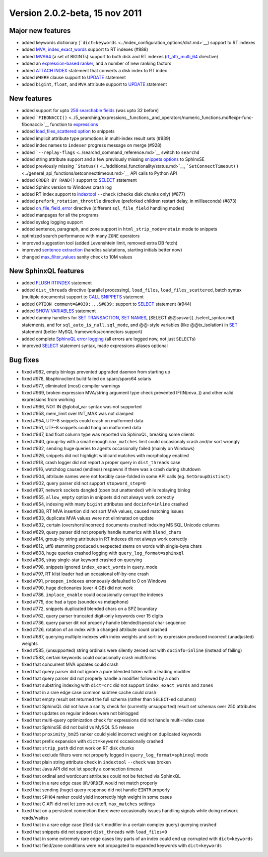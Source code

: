 Version 2.0.2-beta, 15 nov 2011
-------------------------------

Major new features
~~~~~~~~~~~~~~~~~~

-  added keywords dictionary
   (```dict=keywords`` <../index_configuration_options/dict.md>`__)
   support to RT indexes

-  added `MVA <../index_configuration_options/rtattr_multi.md>`__,
   `index\_exact\_words <../index_configuration_options/indexexact_words.md>`__
   support to RT indexes (#888)

-  added `MVA64 <../mva_multi-valued_attributes.md>`__ (a set of
   BIGINTs) support to both disk and RT indexes
   (`rt\_attr\_multi\_64 <../index_configuration_options/rtattr_multi_64.md>`__
   directive)

-  added an `expression-based
   ranker <../search_results_ranking/expression_based_ranker_sphrank_expr.md>`__,
   and a number of new ranking factors

-  added `ATTACH INDEX <../attach_index_syntax.md>`__ statement that
   converts a disk index to RT index

-  added ``WHERE`` clause support to `UPDATE <../update_syntax.md>`__
   statement

-  added ``bigint``, ``float``, and ``MVA`` attribute support to
   `UPDATE <../update_syntax.md>`__ statement

New features
~~~~~~~~~~~~

-  added support for upto `256 searchable
   fields <../full-text_fields.md>`__ (was upto 32 before)

-  added
   ```FIBONACCI()`` <../5_searching/expressions,_functions,_and_operators/numeric_functions.md#expr-func-fibonacci>`__
   function to
   `expressions <../expressions,_functions,_and_operators/README.md>`__

-  added `load\_files\_scattered
   option <../additional_functionality/buildexcerpts.md>`__ to snippets

-  added implicit attribute type promotions in multi-index result sets
   (#939)

-  added index names to ``indexer`` progress message on merge (#928)

-  added ```--replay-flags`` <../searchd_command_reference.md>`__ switch
   to ``searchd``

-  added string attribute support and a few previously missing `snippets
   options <../building_snippets_excerpts_via_mysql.md>`__ to SphinxSE

-  added previously missing
   ```Status()`` <../additional_functionality/status.md>`__,
   ```SetConnectTimeout()`` <../general_api_functions/setconnecttimeout.md>`__
   API calls to Python API

-  added ``ORDER BY RAND()`` support to `SELECT <../select_syntax.md>`__
   statement

-  added Sphinx version to Windows crash log

-  added RT index support to
   `indextool <../indextool_command_reference.md>`__ ``--check`` (checks
   disk chunks only) (#877)

-  added ``prefork_rotation_throttle`` directive (preforked children
   restart delay, in milliseconds) (#873)

-  added
   `on\_file\_field\_error <../indexer_program_configuration_options/onfile_field_error.md>`__
   directive (different ``sql_file_field`` handling modes)

-  added manpages for all the programs

-  added syslog logging support

-  added sentence, paragraph, and zone support in
   ``html_strip_mode=retain`` mode to snippets

-  optimized search performance with many ``ZONE`` operators

-  improved suggestion tool (added Levenshtein limit, removed extra DB
   fetch)

-  improved `sentence
   extraction <../index_configuration_options/indexsp.md>`__ (handles
   salutations, starting initials better now)

-  changed
   `max\_filter\_values <../searchd_program_configuration_options/maxfilter_values.md>`__
   sanity check to 10M values

New SphinxQL features
~~~~~~~~~~~~~~~~~~~~~

-  added `FLUSH RTINDEX <../flush_rtindex_syntax.md>`__ statement

-  added ``dist_threads`` directive (parallel processing),
   ``load_files``, ``load_files_scattered``, batch syntax (multiple
   documents) support to `CALL SNIPPETS <../call_snippets_syntax.md>`__
   statement

-  added ``OPTION comment=&#039;...&#039;`` support to
   `SELECT <../select_syntax.md>`__ statement (#944)

-  added `SHOW VARIABLES <../show_variables_syntax.md>`__ statement

-  added dummy handlers for `SET
   TRANSACTION <../set_transaction_syntax.md>`__, `SET
   NAMES <../set_syntax.md>`__, [SELECT @@sysvar](../select\_syntax.md)
   statements, and for ``sql_auto_is_null``, ``sql_mode``, and @@-style
   variables (like @@tx\_isolation) in `SET <../set_syntax.md>`__
   statement (better MySQL frameworks/connectors support)

-  added complete `SphinxQL error
   logging <../searchd_query_log_formats/sphinxql_log_format.md>`__ (all
   errors are logged now, not just ``SELECT``\ s)

-  improved `SELECT <../select_syntax.md>`__ statement syntax, made
   expressions aliases optional

Bug fixes
~~~~~~~~~

-  fixed #982, empty binlogs prevented upgraded daemon from starting up

-  fixed #978, libsphinxclient build failed on sparc/sparc64 solaris

-  fixed #977, eliminated (most) compiler warnings

-  fixed #969, broken expression MVA/string argument type check
   prevented IF(IN(mva..)) and other valid expressions from working

-  fixed #966, NOT IN @global\_var syntax was not supported

-  fixed #958, mem\_limit over INT\_MAX was not clamped

-  fixed #954, UTF-8 snippets could crash on malformed data

-  fixed #951, UTF-8 snippets could hang on malformed data

-  fixed #947, bad float column type was reported via SphinxQL, breaking
   some clients

-  fixed #940, group-by with a small enough ``max_matches`` limit could
   occasionaly crash and/or sort wrongly

-  fixed #932, sending huge queries to agents occasionally failed
   (mainly on Windows)

-  fixed #926, snippets did not highlight widlcard matches with
   morphology enabled

-  fixed #918, crash logger did not report a proper query in
   ``dist_threads`` case

-  fixed #916, watchdog caused (endless) respawns if there was a crash
   during shutdown

-  fixed #904, attribute names were not forcibly case-folded in some API
   calls (eg. ``SetGroupDistinct``)

-  fixed #902, query parser did not support ``stopword_step=0``

-  fixed #897, network sockets dangled (open but unattended) while
   replaying binlog

-  fixed #855, ``allow_empty`` option in snippets did not always work
   correctly

-  fixed #854, indexing with many ``bigint`` attributes and
   ``docinfo=inline`` crashed

-  fixed #838, RT MVA insertion did not sort MVA values, caused matching
   issues

-  fixed #833, duplicate MVA values were not eliminated on update

-  fixed #832, certain (overshort/incorrect) documents crashed indexing
   MS SQL Unicode columns

-  fixed #829, query parser did not properly handle numerics with
   ``blend_chars``

-  fixed #814, group-by string attributes in RT indexes dit not always
   work correctly

-  fixed #812, utf8 stemming produced unexpected stems on words with
   single-byte chars

-  fixed #808, huge queries crashed logging with
   ``query_log_format=sphinxql``

-  fixed #806, stray single-star keyword crashed on querying

-  fixed #798, snippets ignored ``index_exact_words`` in query\_mode

-  fixed #797, RT klist loader had an occasional off-by-one crash

-  fixed #791, ``preopen_indexes`` erroneously defaulted to 0 on Windows

-  fixed #790, huge dictionaries (over 4 GB) did not work

-  fixed #786, ``inplace_enable`` could occasionally corrupt the indexes

-  fixed #775, doc had a typo (soundex vs metaphone)

-  fixed #772, snippets duplicated blended chars on a SPZ boundary

-  fixed #762, query parser truncated digit-only keywords over 15 digits

-  fixed #736, query parser dit not properly handle blended/special char
   sequence

-  fixed #726, rotation of an index with a changed attribute count
   crashed

-  fixed #687, querying multiple indexes with index weights and sort-by
   expression produced incorrect (unadjusted) weights

-  fixed #585, (unsupported) string ordinals were silently zeroed out
   with ``docinfo=inline`` (instead of failing)

-  fixed #583, certain keywords could occasionally crash multiforms

-  fixed that concurrent MVA updates could crash

-  fixed that query parser did not ignore a pure blended token with a
   leading modifier

-  fixed that query parser did not properly handle a modifier followed
   by a dash

-  fixed that substring indexing with ``dict=crc`` did not support
   ``index_exact_words`` and ``zones``

-  fixed that in a rare edge case common subtree cache could crash

-  fixed that empty result set returned the full schema (rather than
   ``SELECT``-ed columns)

-  fixed that SphinxQL did not have a sanity check for (currently
   unsupported) result set schemas over 250 attributes

-  fixed that updates on regular indexes were not binlogged

-  fixed that multi-query optimization check for expressions did not
   handle multi-index case

-  fixed that SphinxSE did not build vs MySQL 5.5 release

-  fixed that ``proximity_bm25`` ranker could yield incorrect weight on
   duplicated keywords

-  fixed that prefix expansion with ``dict=keyword`` occasionally
   crashed

-  fixed that ``strip_path`` did not work on RT disk chunks

-  fixed that exclude filters were not properly logged in
   ``query_log_format=sphinxql`` mode

-  fixed that plain string attribute check in ``indextool`` ``--check``
   was broken

-  fixed that Java API did not let specify a connection timeout

-  fixed that ordinal and wordcount attributes could not be fetched via
   SphinxQL

-  fixed that in a rare edge case ``OR/ORDER`` would not match properly

-  fixed that sending (huge) query response did not handle ``EINTR``
   properly

-  fixed that ``SPH04`` ranker could yield incorrectly high weight in
   some cases

-  fixed that C API did not let zero out cutoff, ``max_matches``
   settings

-  fixed that on a persistent connection there were occasionally issues
   handling signals while doing network reads/waitss

-  fixed that in a rare edge case (field start modifier in a certain
   complex query) querying crashed

-  fixed that snippets did not support ``dist_threads`` with
   ``load_files=0``

-  fixed that in some extremely rare edge cases tiny parts of an index
   could end up corrupted with ``dict=keywords``

-  fixed that field/zone conditions were not propagated to expanded
   keywords with ``dict=keywords``
